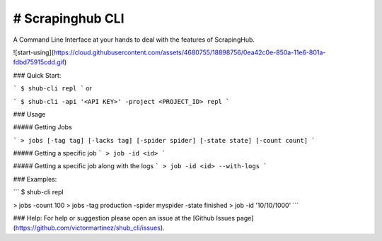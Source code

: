 # Scrapinghub CLI
----
A Command Line Interface at your hands to deal with the features of ScrapingHub.


![start-using](https://cloud.githubusercontent.com/assets/4680755/18898756/0ea42c0e-850a-11e6-801a-fdbd75915cdd.gif)


### Quick Start:

```
$ shub-cli repl
```
or

```
$ shub-cli -api '<API KEY>' -project <PROJECT_ID> repl
```

### Usage

##### Getting Jobs

```
> jobs [-tag tag] [-lacks tag] [-spider spider] [-state state] [-count count]
```

##### Getting a specific job
```
> job -id <id>
```

##### Getting a specific job along with the logs
```
> job -id <id> --with-logs
```


### Examples:

```
$ shub-cli repl

> jobs -count 100
> jobs -tag production -spider myspider -state finished
> job -id '10/10/1000'
```

### Help:
For help or suggestion please open an issue at the [Github Issues page](https://github.com/victormartinez/shub_cli/issues).

